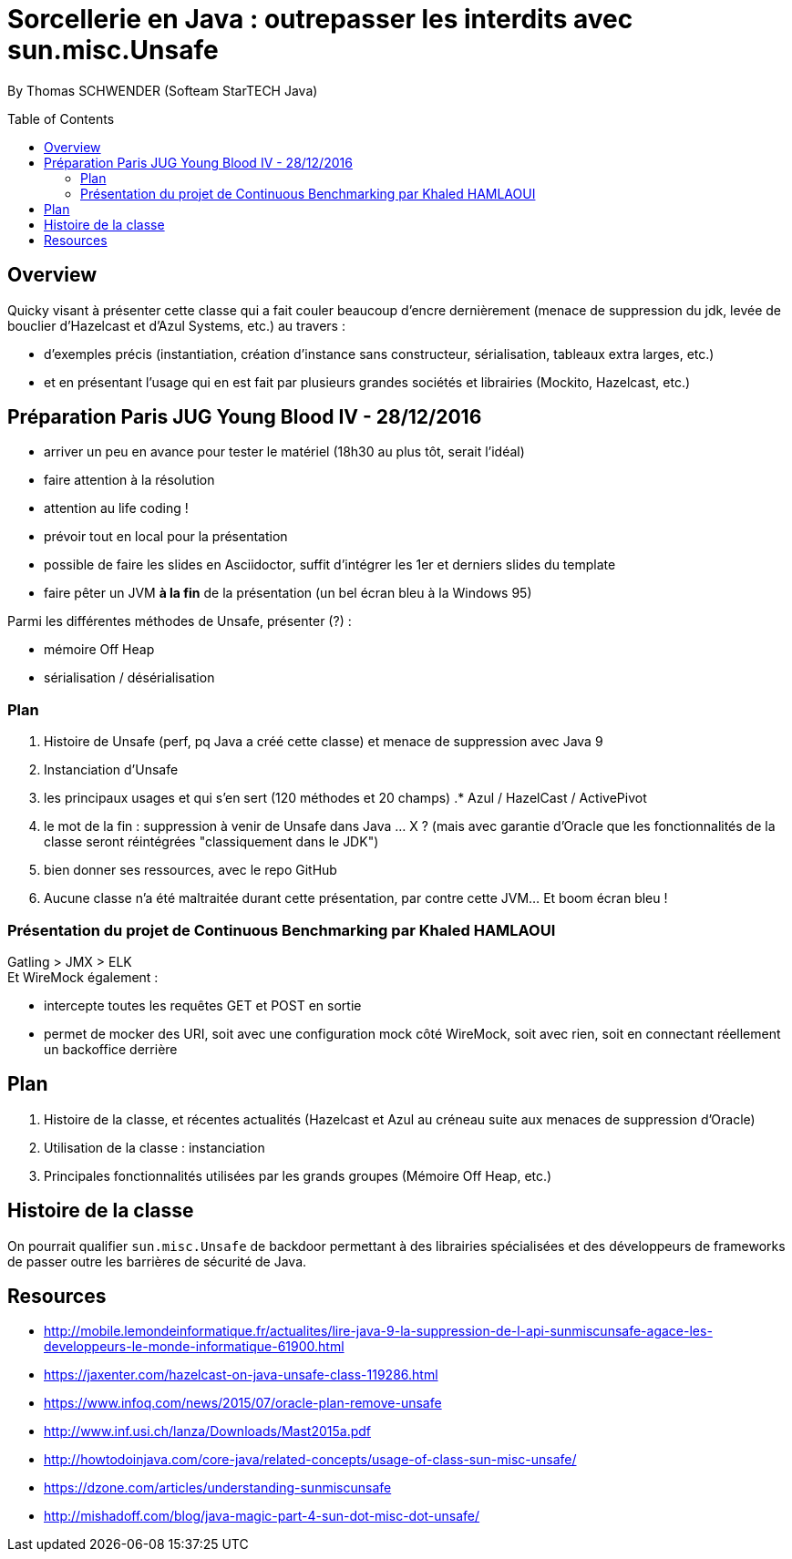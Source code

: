 = Sorcellerie en Java : outrepasser les interdits avec sun.misc.Unsafe
:toc:
:toclevels: 3
:toc-placement: preamble
:lb: pass:[<br> +]
:imagesdir: ./images
:icons: font
:source-highlighter: highlightjs

By Thomas SCHWENDER (Softeam StarTECH Java)

== Overview

Quicky visant à présenter cette classe qui a fait couler beaucoup d’encre dernièrement (menace de suppression du jdk, levée de bouclier d’Hazelcast et d’Azul Systems, etc.) au travers :

* d’exemples précis (instantiation, création d’instance sans constructeur, sérialisation, tableaux extra larges, etc.)
* et en présentant l’usage qui en est fait par plusieurs grandes sociétés et librairies (Mockito, Hazelcast, etc.)

== Préparation Paris JUG Young Blood IV - 28/12/2016

* arriver un peu en avance pour tester le matériel (18h30 au plus tôt, serait l'idéal)
* faire attention à la résolution
* attention au life coding ! 
* prévoir tout en local pour la présentation
* possible de faire les slides en Asciidoctor, suffit d'intégrer les 1er et derniers slides du template
* faire pêter un JVM *à la fin* de la présentation (un bel écran bleu à la Windows 95)

Parmi les différentes méthodes de Unsafe, présenter (?) :

* mémoire Off Heap
* sérialisation / désérialisation

=== Plan

. Histoire de Unsafe (perf, pq Java a créé cette classe) et menace de suppression avec Java 9
. Instanciation d'Unsafe
. les principaux usages et qui s'en sert (120 méthodes et 20 champs)
.* Azul / HazelCast / ActivePivot
. le mot de la fin : suppression à venir de Unsafe dans Java ... X ? (mais avec garantie d'Oracle que les fonctionnalités de la classe seront réintégrées "classiquement dans le JDK")
. bien donner ses ressources, avec le repo GitHub
. Aucune classe n'a été maltraitée durant cette présentation, par contre cette JVM... Et boom écran bleu !

=== Présentation du projet de Continuous Benchmarking par Khaled HAMLAOUI

Gatling > JMX > ELK +
Et WireMock également :

* intercepte toutes les requêtes GET et POST en sortie
* permet de mocker des URI, soit avec une configuration mock côté WireMock, soit avec rien, soit en connectant réellement un backoffice derrière

== Plan

. Histoire de la classe, et récentes actualités (Hazelcast et Azul au créneau suite aux menaces de suppression d'Oracle)
. Utilisation de la classe : instanciation
. Principales fonctionnalités utilisées par les grands groupes (Mémoire Off Heap, etc.)

== Histoire de la classe

On pourrait qualifier `sun.misc.Unsafe` de backdoor permettant à des librairies spécialisées et des développeurs de frameworks de passer outre les barrières de sécurité de Java.


== Resources

* http://mobile.lemondeinformatique.fr/actualites/lire-java-9-la-suppression-de-l-api-sunmiscunsafe-agace-les-developpeurs-le-monde-informatique-61900.html
* https://jaxenter.com/hazelcast-on-java-unsafe-class-119286.html
* https://www.infoq.com/news/2015/07/oracle-plan-remove-unsafe
* http://www.inf.usi.ch/lanza/Downloads/Mast2015a.pdf
* http://howtodoinjava.com/core-java/related-concepts/usage-of-class-sun-misc-unsafe/
* https://dzone.com/articles/understanding-sunmiscunsafe
* http://mishadoff.com/blog/java-magic-part-4-sun-dot-misc-dot-unsafe/


